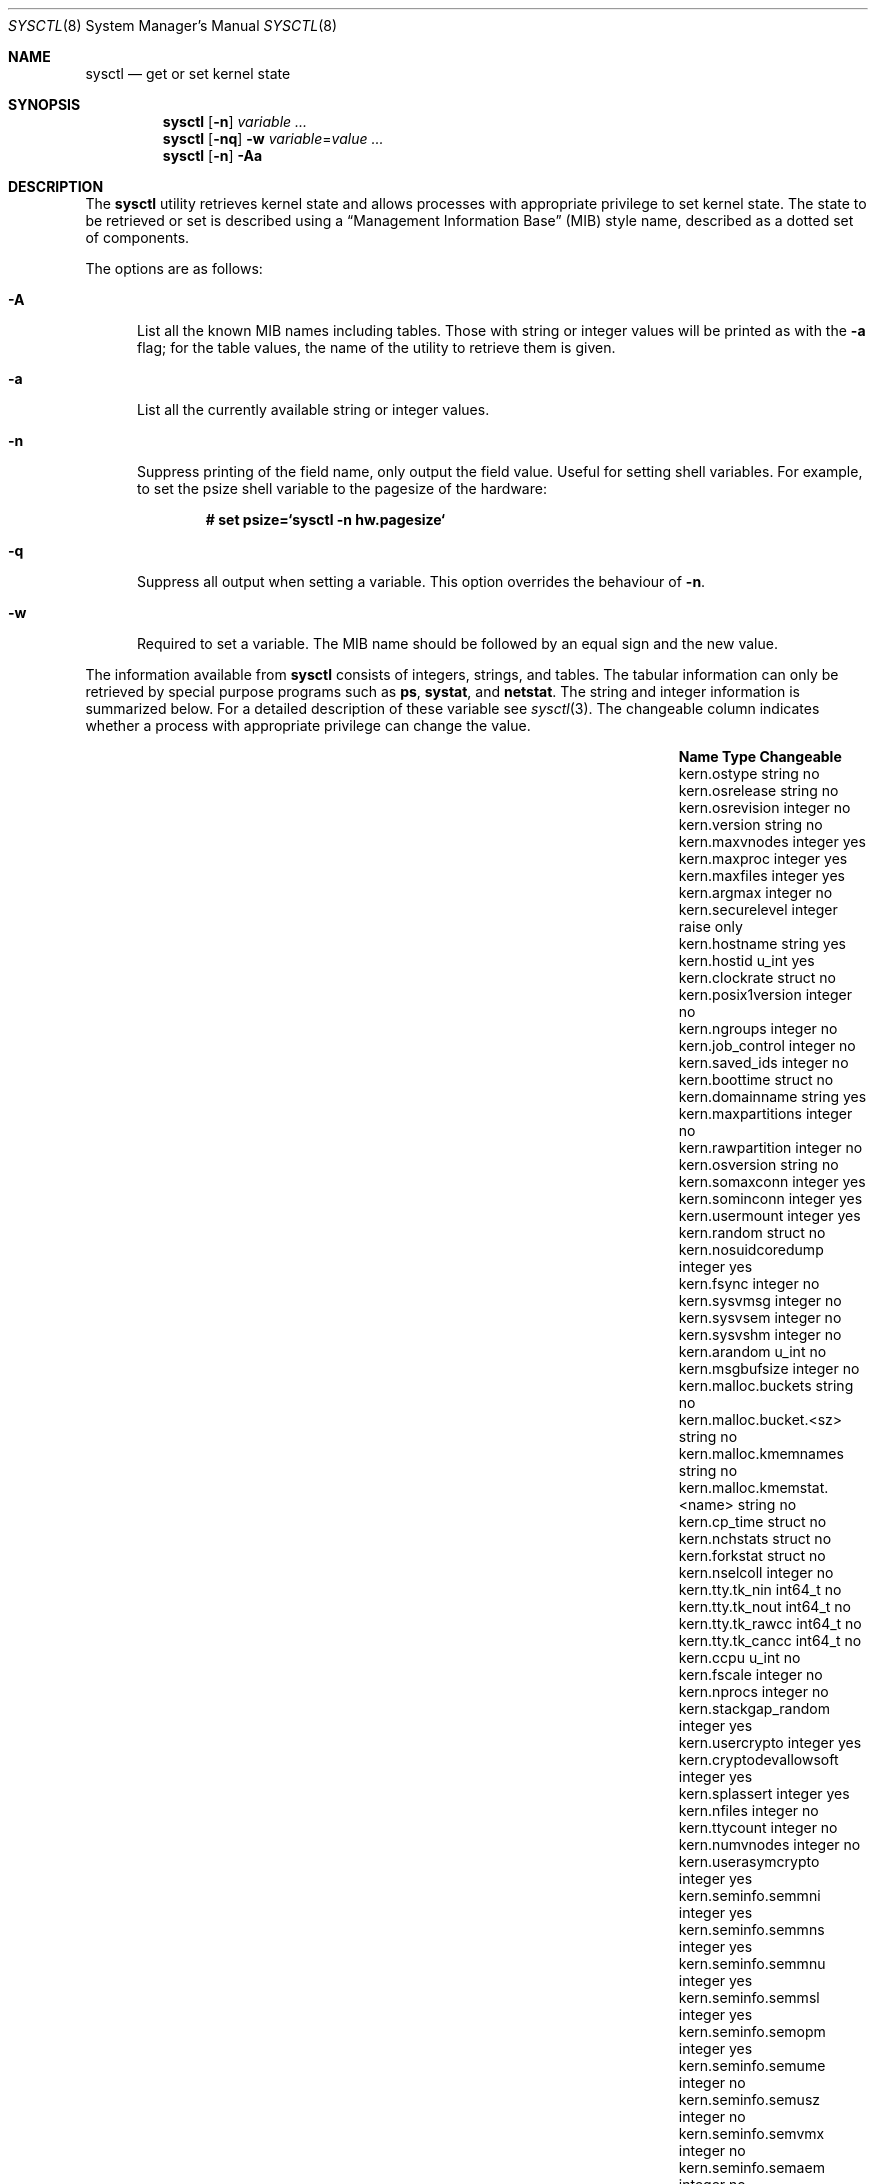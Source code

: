 .\"	$OpenBSD: sysctl.8,v 1.109 2003/10/17 21:04:57 mcbride Exp $
.\"	$NetBSD: sysctl.8,v 1.4 1995/09/30 07:12:49 thorpej Exp $
.\"
.\" Copyright (c) 1993
.\"	The Regents of the University of California.  All rights reserved.
.\"
.\" Redistribution and use in source and binary forms, with or without
.\" modification, are permitted provided that the following conditions
.\" are met:
.\" 1. Redistributions of source code must retain the above copyright
.\"    notice, this list of conditions and the following disclaimer.
.\" 2. Redistributions in binary form must reproduce the above copyright
.\"    notice, this list of conditions and the following disclaimer in the
.\"    documentation and/or other materials provided with the distribution.
.\" 3. Neither the name of the University nor the names of its contributors
.\"    may be used to endorse or promote products derived from this software
.\"    without specific prior written permission.
.\"
.\" THIS SOFTWARE IS PROVIDED BY THE REGENTS AND CONTRIBUTORS ``AS IS'' AND
.\" ANY EXPRESS OR IMPLIED WARRANTIES, INCLUDING, BUT NOT LIMITED TO, THE
.\" IMPLIED WARRANTIES OF MERCHANTABILITY AND FITNESS FOR A PARTICULAR PURPOSE
.\" ARE DISCLAIMED.  IN NO EVENT SHALL THE REGENTS OR CONTRIBUTORS BE LIABLE
.\" FOR ANY DIRECT, INDIRECT, INCIDENTAL, SPECIAL, EXEMPLARY, OR CONSEQUENTIAL
.\" DAMAGES (INCLUDING, BUT NOT LIMITED TO, PROCUREMENT OF SUBSTITUTE GOODS
.\" OR SERVICES; LOSS OF USE, DATA, OR PROFITS; OR BUSINESS INTERRUPTION)
.\" HOWEVER CAUSED AND ON ANY THEORY OF LIABILITY, WHETHER IN CONTRACT, STRICT
.\" LIABILITY, OR TORT (INCLUDING NEGLIGENCE OR OTHERWISE) ARISING IN ANY WAY
.\" OUT OF THE USE OF THIS SOFTWARE, EVEN IF ADVISED OF THE POSSIBILITY OF
.\" SUCH DAMAGE.
.\"
.\"	@(#)sysctl.8	8.2 (Berkeley) 5/9/95
.\"
.Dd December 18, 2002
.Dt SYSCTL 8
.Os
.Sh NAME
.Nm sysctl
.Nd get or set kernel state
.Sh SYNOPSIS
.Nm sysctl
.Op Fl n
.Ar variable ...
.Nm sysctl
.Op Fl nq
.Fl w
.Ar variable Ns = Ns Ar value ...
.Nm sysctl
.Op Fl n
.Fl Aa
.Sh DESCRIPTION
The
.Nm
utility retrieves kernel state and allows processes with
appropriate privilege to set kernel state.
The state to be retrieved or set is described using a
.Dq Management Information Base
.Pq MIB
style name, described as a dotted set of components.
.Pp
The options are as follows:
.Bl -tag -width xxx
.It Fl A
List all the known MIB names including tables.
Those with string or integer values will be printed as with the
.Fl a
flag; for the table values, the name of the utility to retrieve them is given.
.It Fl a
List all the currently available string or integer values.
.It Fl n
Suppress printing of the field name, only output the field value.
Useful for setting shell variables.
For example, to set the psize shell variable to the pagesize of the hardware:
.Pp
.Dl # set psize=`sysctl -n hw.pagesize`
.Pp
.It Fl q
Suppress all output when setting a variable.
This option overrides the behaviour of
.Fl n .
.It Fl w
Required to set a variable.
The MIB name should be followed by an equal sign and the new value.
.El
.Pp
The information available from
.Nm
consists of integers, strings, and tables.
The tabular information can only be retrieved by special
purpose programs such as
.Nm ps ,
.Nm systat ,
and
.Nm netstat .
The string and integer information is summarized below.
For a detailed description of these variable see
.Xr sysctl 3 .
The changeable column indicates whether a process with appropriate
privilege can change the value.
.Bl -column net.inet.ip.ipsec-expire-acquirexxxx integerxxx
.It Sy Name	Type	Changeable
.It kern.ostype	string	no
.It kern.osrelease	string	no
.It kern.osrevision	integer	no
.It kern.version	string	no
.It kern.maxvnodes	integer	yes
.It kern.maxproc	integer	yes
.It kern.maxfiles	integer	yes
.It kern.argmax	integer	no
.It kern.securelevel	integer	raise only
.It kern.hostname	string	yes
.It kern.hostid	u_int	yes
.It kern.clockrate	struct	no
.It kern.posix1version	integer	no
.It kern.ngroups	integer	no
.It kern.job_control	integer	no
.It kern.saved_ids	integer	no
.It kern.boottime	struct	no
.It kern.domainname	string	yes
.It kern.maxpartitions	integer	no
.It kern.rawpartition	integer	no
.It kern.osversion	string	no
.It kern.somaxconn	integer	yes
.It kern.sominconn	integer	yes
.It kern.usermount	integer	yes
.It kern.random	struct	no
.It kern.nosuidcoredump	integer	yes
.It kern.fsync	integer	no
.It kern.sysvmsg	integer	no
.It kern.sysvsem	integer	no
.It kern.sysvshm	integer	no
.It kern.arandom	u_int	no
.It kern.msgbufsize	integer	no
.It kern.malloc.buckets	string	no
.It kern.malloc.bucket.<sz>	string	no
.It kern.malloc.kmemnames	string	no
.It kern.malloc.kmemstat.<name>	string	no
.It kern.cp_time	struct	no
.It kern.nchstats	struct	no
.It kern.forkstat	struct	no
.It kern.nselcoll	integer	no
.It kern.tty.tk_nin	int64_t	no
.It kern.tty.tk_nout	int64_t	no
.It kern.tty.tk_rawcc	int64_t	no
.It kern.tty.tk_cancc	int64_t	no
.It kern.ccpu	u_int	no
.It kern.fscale	integer	no
.It kern.nprocs	integer	no
.It kern.stackgap_random	integer	yes
.It kern.usercrypto	integer	yes
.It kern.cryptodevallowsoft	integer	yes
.It kern.splassert	integer	yes
.It kern.nfiles	integer	no
.It kern.ttycount	integer	no
.It kern.numvnodes	integer	no
.It kern.userasymcrypto	integer	yes
.It kern.seminfo.semmni	integer	yes
.It kern.seminfo.semmns	integer	yes
.It kern.seminfo.semmnu	integer	yes
.It kern.seminfo.semmsl	integer	yes
.It kern.seminfo.semopm	integer	yes
.It kern.seminfo.semume	integer	no
.It kern.seminfo.semusz	integer	no
.It kern.seminfo.semvmx	integer	no
.It kern.seminfo.semaem	integer	no
.It kern.shminfo.shmmax	integer	yes
.It kern.shminfo.shmmin	integer	yes
.It kern.shminfo.shmmni	integer	yes
.It kern.shminfo.shmseg	integer	yes
.It kern.shminfo.shmall	integer	yes
.It kern.watchdog.period	integer	yes
.It kern.watchdog.auto	integer	yes
.It kern.emul.nemuls	integer	no
.It kern.emul.other	integer	yes
.It vm.vmmeter	struct	no
.It vm.loadavg	struct	no
.It vm.psstrings	struct	no
.It vm.uvmexp	struct	no
.It vm.swapencrypt.enable	integer	yes
.It vm.swapencrypt.keyscreated	integer	no
.It vm.swapencrypt.keysdeleted	integer	no
.It vm.nkmempages	integer	no
.It vm.anonmin	integer	yes
.It vm.vtextmin	integer	yes
.It vm.vnodemin	integer	yes
.It vm.maxslp	integer	no
.It vm.uspace	integer	no
.It fs.posix.setuid	integer	yes
.It net.inet.ip.forwarding	integer	yes
.It net.inet.ip.redirect	integer	yes
.It net.inet.ip.ttl	integer	yes
.\" .It net.inet.ip.mtu	integer	yes
.It net.inet.ip.sourceroute	integer	yes
.It net.inet.ip.directed-broadcast	integer	yes
.It net.inet.ip.portfirst	integer	yes
.It net.inet.ip.portlast	integer	yes
.It net.inet.ip.porthifirst	integer	yes
.It net.inet.ip.porthilast	integer	yes
.It net.inet.ip.maxqueue	integer	yes
.It net.inet.ip.encdebug	integer	yes
.It net.inet.ip.ipsec-expire-acquire	integer	yes
.It net.inet.ip.ipsec-invalid-life	integer	yes
.It net.inet.ip.ipsec-pfs	integer	yes
.It net.inet.ip.ipsec-soft-allocs	integer	yes
.It net.inet.ip.ipsec-allocs	integer	yes
.It net.inet.ip.ipsec-soft-bytes	integer	yes
.It net.inet.ip.ipsec-bytes	integer	yes
.It net.inet.ip.ipsec-timeout	integer	yes
.It net.inet.ip.ipsec-soft-timeout	integer	yes
.It net.inet.ip.ipsec-soft-firstuse	integer	yes
.It net.inet.ip.ipsec-firstuse	integer	yes
.It net.inet.ip.ipsec-enc-alg	string	yes
.It net.inet.ip.ipsec-auth-alg	string	yes
.It net.inet.ip.mtudisc	integer	yes
.It net.inet.ip.mtudisctimeout	integer	yes
.It net.inet.ip.ipsec-comp-alg	string	yes
.It net.inet.icmp.maskrepl	integer	yes
.It net.inet.icmp.bmcastecho	integer	yes
.It net.inet.icmp.errppslimit	integer	yes
.It net.inet.icmp.rediraccept	integer	yes
.It net.inet.icmp.redirtimeout	integer	yes
.It net.inet.icmp.tstamprepl	integer	yes
.It net.inet.ipip.allow	integer	yes
.It net.inet.tcp.rfc1323	integer	yes
.It net.inet.tcp.keepinittime	integer	yes
.It net.inet.tcp.keepidle	integer	yes
.It net.inet.tcp.keepintvl	integer	yes
.It net.inet.tcp.slowhz	integer	no
.It net.inet.tcp.baddynamic	array	yes
.It net.inet.tcp.recvspace	integer	yes
.It net.inet.tcp.sendspace	integer	yes
.It net.inet.tcp.sack	integer	yes
.It net.inet.tcp.mssdflt	integer	yes
.It net.inet.tcp.rstppslimit	integer	yes
.It net.inet.tcp.ackonpush	integer	yes
.It net.inet.tcp.ecn	integer	yes
.It net.inet.udp.checksum	integer	yes
.It net.inet.udp.baddynamic	array	yes
.It net.inet.udp.recvspace	integer	yes
.It net.inet.udp.sendspace	integer	yes
.It net.inet.gre.allow	integer	yes
.It net.inet.gre.wccp	integer	yes
.It net.inet.esp.enable	integer	yes
.It net.inet.ah.enable	integer	yes
.It net.inet.mobileip.allow	integer	yes
.It net.inet.etherip.allow	integer	yes
.It net.inet.ipcomp.enable	integer	yes
.It net.inet.carp.allow	integer	yes
.It net.inet.carp.preempt	integer	yes
.It net.inet.carp.log	integer	yes
.It net.inet.carp.arpbalance	integer	yes
.It net.inet6.ip6.forwarding	integer	yes
.It net.inet6.ip6.redirect	integer	yes
.It net.inet6.ip6.hlim	integer	yes
.It net.inet6.ip6.maxfragpackets	integer	yes
.It net.inet6.ip6.accept_rtadv	integer	yes
.It net.inet6.ip6.keepfaith	integer	yes
.It net.inet6.ip6.log_interval	integer	yes
.It net.inet6.ip6.hdrnestlimit	integer	yes
.It net.inet6.ip6.dad_count	integer	yes
.It net.inet6.ip6.auto_flowlabel	integer	yes
.It net.inet6.ip6.defmcasthlim	integer	yes
.It net.inet6.ip6.kame_version	string	no
.It net.inet6.ip6.use_deprecated	integer	yes
.It net.inet6.ip6.rr_prune	integer	yes
.It net.inet6.ip6.v6only	integer	no
.It net.inet6.ip6.maxfrags	integer	yes
.It net.inet6.icmp6.rediraccept	integer	yes
.It net.inet6.icmp6.redirtimeout	integer	yes
.It net.inet6.icmp6.nd6_prune	integer	yes
.It net.inet6.icmp6.nd6_delay	integer	yes
.It net.inet6.icmp6.nd6_umaxtries	integer	yes
.It net.inet6.icmp6.nd6_mmaxtries	integer	yes
.It net.inet6.icmp6.nd6_useloopback	integer	yes
.It net.inet6.icmp6.nodeinfo	integer	yes
.It net.inet6.icmp6.errppslimit	integer	yes
.It net.inet6.icmp6.nd6_maxnudhint	integer	yes
.It net.inet6.icmp6.mtudisc_hiwat	integer	yes
.It net.inet6.icmp6.mtudisc_lowat	integer	yes
.It net.inet6.icmp6.nd6_debug	integer	yes
.It net.ipx.ipx.checksum	integer	yes
.It net.ipx.ipx.forwarding	integer	yes
.It net.ipx.ipx.netbios	integer	yes
.It net.ipx.ipx.recvspace	integer	yes
.It net.ipx.ipx.sendspace	integer	yes
.It debug.syncprt	integer	yes
.It debug.busyprt	integer	yes
.It debug.doclusterread	integer	yes
.It debug.doclusterwrite	integer	yes
.It debug.doreallocblks	integer	yes
.It debug.doasyncfree	integer	yes
.It debug.prtrealloc	integer	yes
.It hw.machine	string	no
.It hw.model	string	no
.It hw.ncpu	integer	no
.It hw.byteorder	integer	no
.It hw.physmem	integer	no
.It hw.usermem	integer	no
.It hw.pagesize	integer	no
.It hw.diskstats	struct	no
.It hw.disknames	string	no
.It hw.diskcount	integer	no
.It hw.sensors	struct	no
.It machdep.console_device	dev_t	no
.It machdep.unaligned_print	integer	yes (alpha only)
.It machdep.unaligned_fix	integer	yes (alpha only)
.It machdep.unaligned_sigbus	integer	yes (alpha only)
.It machdep.apmwarn	integer	yes (i386 only)
.It machdep.apmhalt	integer	yes (i386 only)
.It machdep.kbdreset	integer	yes (i386 only)
.It machdep.userldt	integer	yes (i386 only)
.It machdep.allowaperture	integer	yes (XFree86)
.It machdep.led_blink	integer	yes (sparc/sparc64)
.It machdep.ceccerrs	integer	no (sparc64)
.It machdep.cecclast	quad	no (sparc64)
.It user.cs_path	string	no
.It user.bc_base_max	integer	no
.It user.bc_dim_max	integer	no
.It user.bc_scale_max	integer	no
.It user.bc_string_max	integer	no
.It user.coll_weights_max	integer	no
.It user.expr_nest_max	integer	no
.It user.line_max	integer	no
.It user.re_dup_max	integer	no
.It user.posix2_version	integer	no
.It user.posix2_c_bind	integer	no
.It user.posix2_c_dev	integer	no
.It user.posix2_char_term	integer	no
.It user.posix2_fort_dev	integer	no
.It user.posix2_fort_run	integer	no
.It user.posix2_localedef	integer	no
.It user.posix2_sw_dev	integer	no
.It user.posix2_upe	integer	no
.It user.stream_max	integer	no
.It user.tzname_max	integer	no
.It ddb.radix	integer	yes
.It ddb.max_width	integer	yes
.It ddb.max_line	integer	yes
.It ddb.tab_stop_width	integer	yes
.It ddb.panic	integer	yes
.It ddb.console	integer	yes
.It ddb.log	integer	yes
.It vfs.mounts.*	struct	no
.It vfs.ffs.doclusterread	integer	yes
.It vfs.ffs.doclusterwrite	integer	yes
.It vfs.ffs.doreallocblks	integer	yes
.It vfs.ffs.doasyncfree	integer	yes
.It vfs.ffs.max_softdeps	integer	yes
.It vfs.ffs.sd_tickdelay	integer	yes
.It vfs.ffs.sd_worklist_push	integer	no
.It vfs.ffs.sd_blk_limit_push	integer	no
.It vfs.ffs.sd_ino_limit_push	integer	no
.It vfs.ffs.sd_blk_limit_hit	integer	no
.It vfs.ffs.sd_ino_limit_hit	integer	no
.It vfs.ffs.sd_sync_limit_hit	integer	no
.It vfs.ffs.sd_indir_blk_ptrs	integer	no
.It vfs.ffs.sd_inode_bitmap	integer	no
.It vfs.ffs.sd_direct_blk_ptrs	integer	no
.It vfs.ffs.sd_dir_entry	integer	no
.It vfs.nfs.iothreads	integer	yes
.El
.Pp
The
.Nm
program can get or set debugging variables
that have been identified for its display.
This information can be obtained by using the command:
.Pp
.Dl $ sysctl debug
.Pp
In addition,
.Nm
can extract information about the filesystems that have been compiled
into the running system.
This information can be obtained by using the command:
.Pp
.Dl $ sysctl vfs.mounts
.Pp
By default, only filesystems that are actively being used are listed.
Use of the
.Fl A
flag lists all the filesystems compiled into the running kernel.
.Sh FILES
.Bl -tag -width <uvm/uvm_swap_encrypt.h> -compact
.It Aq Pa sys/sysctl.h
definitions for top level identifiers, second level kernel and hardware
identifiers, and user level identifiers
.It Aq Pa dev/rndvar.h
definitions for
.Xr random 4
device's statistics structure
.It Aq Pa sys/socket.h
definitions for second level network identifiers
.It Aq Pa sys/gmon.h
definitions for third level profiling identifiers
.It Aq Pa uvm/uvm_param.h
definitions for second level virtual memory identifiers
.It Aq Pa uvm/uvm_swap_encrypt.h
definitions for third level virtual memory identifiers
.It Aq Pa netinet/in.h
definitions for third level IPv4/v6 identifiers and
fourth level IPv4/v6 identifiers
.It Aq Pa netinet/icmp_var.h
definitions for fourth level ICMP identifiers
.It Aq Pa netinet6/icmp6.h
definitions for fourth level ICMPv6 identifiers
.It Aq Pa netinet/tcp_var.h
definitions for fourth level TCP identifiers
.It Aq Pa netinet/udp_var.h
definitions for fourth level UDP identifiers
.It Aq Pa netipx/ipx_var.h
definitions for third level IPX identifiers and
fourth level IPX identifiers
.It Aq Pa ddb/db_var.h
definitions for second level ddb identifiers
.It Aq Pa sys/mount.h
definitions for second level vfs identifiers
.It Aq Pa nfs/nfs.h
definitions for third level NFS identifiers
.It Aq Pa ufs/ffs/ffs_extern.h
definitions for third level FFS identifiers
.El
.Sh EXAMPLES
To retrieve the maximum number of processes allowed
in the system:
.Pp
.Dl $ sysctl kern.maxproc
.Pp
To set the maximum number of processes allowed
in the system to 1000:
.Pp
.Dl # sysctl -w kern.maxproc=1000
.Pp
To retrieve information about the system clock rate:
.Pp
.Dl $ sysctl kern.clockrate
.Pp
To retrieve information about the load average history:
.Pp
.Dl $ sysctl vm.loadavg
.Pp
To make the
.Xr chown 2
system call use traditional BSD semantics (don't clear setuid/setgid bits):
.Pp
.Dl # sysctl -w fs.posix.setuid=0
.Pp
To set the list of reserved TCP ports that should not be allocated
by the kernel dynamically:
.Pp
.Dl # sysctl -w net.inet.tcp.baddynamic=749,750,751,760,761,871
.Pp
This can be used to keep daemons
from stealing a specific port that another program needs to function.
List elements may be separated by commas and/or whitespace.
.Pp
It is also possible to add or remove ports from the current list:
.Bd -literal -offset indent
# sysctl -w net.inet.tcp.baddynamic=+748
# sysctl -w net.inet.tcp.baddynamic=-871
.Ed
.Pp
To adjust the number of kernel
.Nm nfsio
threads used to service asynchronous
I/O requests on an NFS client machine:
.Pp
.Dl # sysctl -w vfs.nfs.iothreads=4
.Pp
The number of 4 is the default, 20 is the maximum.
See
.Xr nfssvc 2
and
.Xr nfsd 8
for further discussion.
.Pp
To set the amount of shared memory available in the system and
the maximum number of shared memory segments:
.Bd -literal -offset indent
# sysctl -w kern.shminfo.shmmax=33554432
# sysctl -w kern.shminfo.shmseg=32
.Ed
.Sh SEE ALSO
.Xr sysctl 3 ,
.Xr sysctl.conf 5
.Sh HISTORY
.Nm sysctl
first appeared in
.Bx 4.4 .

